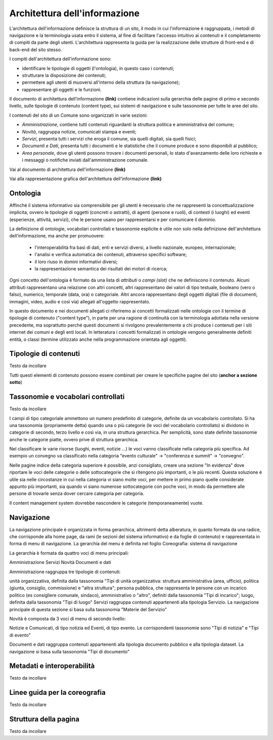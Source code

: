 Architettura dell'informazione
=======================================

L'architettura dell'informazione definisce la struttura di un sito, il modo in cui l'informazione è raggruppata, i metodi di navigazione e la terminologia usata entro il sistema, al fine di facilitare l'accesso intuitivo ai contenuti e il completamento di compiti da parte degli utenti. L'architettura rappresenta la guida per la realizzazione delle strutture di front-end e di back-end del sito stesso.

I compiti dell'architettura dell'informazione sono:

- identificare le tipologie di oggetti (l'ontologia), in questo caso i contenuti;
- strutturare la disposizione dei contenuti;
- permettere agli utenti di muoversi all'interno della struttura (la navigazione);
- rappresentare gli oggetti e le funzioni.

Il documento di architettura dell’informazione **(link)** contiene indicazioni sulla gerarchia delle pagine di primo e secondo livello, sulle tipologie di contenuto (content type), sui sistemi di navigazione e sulle tassonomie per tutte le aree del sito.

I contenuti del sito di un Comune sono organizzati in varie sezioni:

- *Amministrazione*, contiene tutti contenuti riguardanti la struttura politica e amministrativa del comune;
- *Novità*, raggruppa notizie, comunicati stampa e eventi;
- *Servizi*, presenta tutti i servizi che eroga il comune, sia quelli digitali, sia quelli fisici;
- *Documenti e Dati*, presenta tutti i documenti e le statistiche che il comune produce e sono disponibili al pubblico;
- *Area personale*, dove gli utenti possono trovare i documenti personali, lo stato d'avanzamento delle loro richieste e i messaggi o notifiche inviati dall'amministrazione comunale.

Vai al documento di architettura dell'informazione **(link)**

Vai alla rappresentazione grafica dell'architettura dell'informazione **(link)**

Ontologia
---------
Affinché il sistema informativo sia comprensibile per gli utenti è necessario che ne rappresenti la concettualizzazione implicita, ovvero le tipologie di oggetti (concreti o astratti), di agenti (persone e ruoli), di contesti (i luoghi) ed eventi (esperienze, attività, servizi), che le persone usano per rappresentarsi e per comunicare il dominio.

La definizione di ontologie, vocabolari controllati e tassonomie esplicite è utile non solo nella definizione dell'architettura dell'informazione, ma anche per promuovere:

 - l'interoperabilità fra basi di dati, enti e servizi diversi, a livello nazionale, europeo, internazionale;
 - l'analisi e verifica automatica dei contenuti, attraverso specifici software;
 - il loro riuso in domini informativi diversi;
 - la rappresentazione semantica dei risultati dei motori di ricerca;

Ogni concetto dell'ontologia è formato da una lista di *attributi* o *campi (slot)* che ne definiscono il contenuto. Alcuni attributi rappresentano una relazione con altri concetti, altri rappresentano dei valori di tipo testuale, booleano (vero o falso), numerico, temporale (data, ora) o categoriale. Altri ancora rappresentano degli oggetti digitali (file di documenti, immagini, video, audio e così via) allegati all'oggetto rappresentato.

In questo documento e nei documenti allegati ci riferiremo ai concetti formalizzati nelle ontologie con il termine di tipologie di contenuto ("content type"), in parte per una ragione di continuità con la terminologia adottata nella versione precedente, ma soprattutto perché questi documenti si rivolgono prevalentemente a chi produce i contenuti per i siti internet dei comuni e degli enti locali. In letteratura i concetti formalizzati in ontologie vengono generalmente definiti entità, o classi (termine utilizzato anche nella programmazione orientata agli oggetti).

Tipologie di contenuti
----------------------
Testo da incollare

Tutti questi elementi di contenuto possono essere combinati per creare le specifiche pagine del sito (**anchor a sezione sotto**)

Tassonomie e vocabolari controllati
-----------------------------------
Testo da incollare

I campi di tipo categoriale ammettono un numero predefinito di categorie, definite da un vocabolario controllato. Si ha una tassonomia (propriamente detta) quando una o più categorie (le voci del vocabolario controllato) si dividono in categorie di secondo, terzo livello e così via, in una struttura gerarchica. Per semplicità, sono state definite tassonomie anche le categorie piatte, ovvero prive di struttura gerarchica.

Nel classificare le varie risorse (luoghi, eventi, notizie ...) le voci vanno classificate nella categoria più specifica. Ad esempio un convegno va classificato nella categoria "evento culturale" -> "conferenza e summit" -> "convegno".

Nelle pagine indice della categoria superiore è possibile, anzi consigliato, creare una sezione "In evidenza" dove riportare le voci delle categorie o delle sottocategorie che si ritengono più importanti, o le più recenti. Questa soluzione è utile sia nelle circostanze in cui nella categoria vi siano molte voci, per mettere in primo piano quelle considerate appunto più importanti, sia quando vi siano numerose sottocategorie con poche voci, in modo da permettere alle persone di trovarle senza dover cercare categoria per categoria.

Il content management system dovrebbe nascondere le categorie (temporaneamente) vuote.

Navigazione
-----------
La navigazione principale è organizzata in forma gerarchica, altrimenti detta alberatura, in quanto formata da una radice, che corrisponde alla home page, da rami (le sezioni del sistema informativo) e da foglie di contenuto) e rappresentata in forma di menu di navigazione. La gerarchia del menu è definita nel foglio Coreografia: sistema di navigazione

La gerarchia è formata da quattro voci di menu principali:

Amministrazione
Servizi
Novità
Documenti e dati

Amministrazione raggruppa tre tipologie di contenuti:

unità organizzativa, definita dalla tassonomia "Tipi di unità organizzativa: struttura amministrativa (area, ufficio), politica (giunta, consiglio, commissione) e "altra struttura";
persona pubblica, che rappresenta le persone con un incarico politico (es consigliere comunale, sindaco), amministrativo o "altro", definiti dalla tassonomia "Tipi di incarico";
luogo, definita dalla tassonomia "Tipi di luogo"
Servizi raggruppa contenuti appartenenti alla tipologia Servizio. La navigazione principale di questa sezione si basa sulla tassonomia "Materie del Servizio"

Novità è composta da 3 voci di menu di secondo livello:

Notizie e Comunicati, di tipo notizia ed Eventi, di tipo evento. Le corrispondenti tassonomie sono "Tipi di notizia" e "Tipi di evento"

Documenti e dati raggruppa contenuti appartenenti alla tipologia documento pubblico e alla tipologia dataset. La navigazione si basa sulla tassonomia "Tipi di documento"

Metadati e interoperabilità
---------------------------
Testo da incollare

Linee guida per la coreografia
------------------------------
Testo da incollare

Struttura della pagina
----------------------
Testo da incollare
